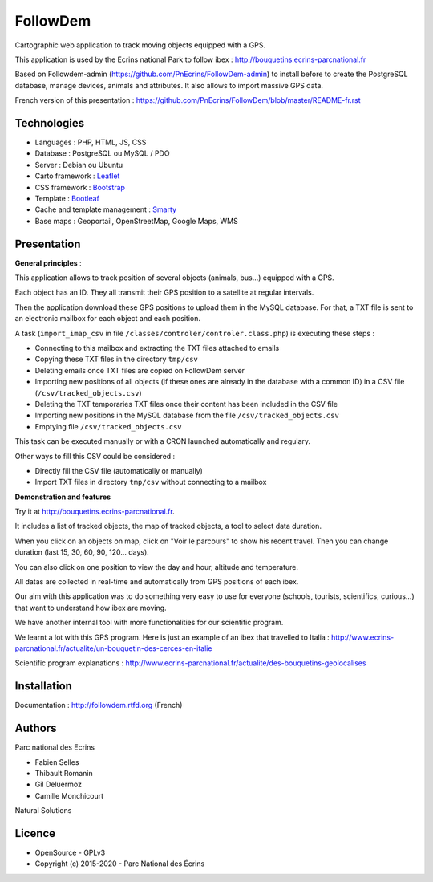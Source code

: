 FollowDem
=========

Cartographic web application to track moving objects equipped with a GPS.

This application is used by the Ecrins national Park to follow ibex : `<http://bouquetins.ecrins-parcnational.fr>`_

.. image :: docs/img/screenshot-bouquetins-pne.jpg
    :target: http://bouquetins.ecrins-parcnational.fr

Based on Followdem-admin (https://github.com/PnEcrins/FollowDem-admin) to install before to create the PostgreSQL database, manage devices, animals and attributes. It also allows to import massive GPS data.

French version of this presentation : `<https://github.com/PnEcrins/FollowDem/blob/master/README-fr.rst>`_
    
Technologies
------------

- Languages : PHP, HTML, JS, CSS
- Database : PostgreSQL ou MySQL / PDO
- Server : Debian ou Ubuntu
- Carto framework : `Leaflet <http://leafletjs.com>`_
- CSS framework : `Bootstrap <http://getbootstrap.com>`_
- Template : `Bootleaf <https://github.com/bmcbride/bootleaf>`_
- Cache and template management : `Smarty <http://www.smarty.net>`_
- Base maps : Geoportail, OpenStreetMap, Google Maps, WMS

Presentation
------------

**General principles** : 

This application allows to track position of several objects (animals, bus...) equipped with a GPS.

Each object has an ID. They all transmit their GPS position to a satellite at regular intervals.

Then the application download these GPS positions to upload them in the MySQL database. For that, a TXT file is sent to an electronic mailbox for each object and each position. 

A task (``import_imap_csv`` in file ``/classes/controler/controler.class.php``) is executing these steps : 

- Connecting to this mailbox and extracting the TXT files attached to emails
- Copying these TXT files in the directory ``tmp/csv``
- Deleting emails once TXT files are copied on FollowDem server
- Importing new positions of all objects (if these ones are already in the database with a common ID) in a CSV file (``/csv/tracked_objects.csv``)
- Deleting the TXT temporaries TXT files once their content has been included in the CSV file
- Importing new positions in the MySQL database from the file ``/csv/tracked_objects.csv``
- Emptying file ``/csv/tracked_objects.csv``

This task can be executed manually or with a CRON launched automatically and regulary. 

Other ways to fill this CSV could be considered : 

- Directly fill the CSV file (automatically or manually)
- Import TXT files in directory ``tmp/csv`` without connecting to a mailbox

**Demonstration and features**

Try it at `<http://bouquetins.ecrins-parcnational.fr>`_.

It includes a list of tracked objects, the map of tracked objects, a tool to select data duration. 

When you click on an objects on map, click on "Voir le parcours" to show his recent travel. Then you can change duration (last 15, 30, 60, 90, 120... days). 

You can also click on one position to view the day and hour, altitude and temperature. 

All datas are collected in real-time and automatically from GPS positions of each ibex. 

Our aim with this application was to do something very easy to use for everyone (schools, tourists, scientifics, curious...) that want to understand how ibex are moving. 

We have another internal tool with more functionalities for our scientific program. 

We learnt a lot with this GPS program. Here is just an example of an ibex that travelled to Italia : http://www.ecrins-parcnational.fr/actualite/un-bouquetin-des-cerces-en-italie

Scientific program explanations : http://www.ecrins-parcnational.fr/actualite/des-bouquetins-geolocalises

Installation
------------

Documentation :  `<http://followdem.rtfd.org>`_ (French)

Authors
-------

Parc national des Ecrins

- Fabien Selles
- Thibault Romanin
- Gil Deluermoz
- Camille Monchicourt

Natural Solutions

Licence
-------

* OpenSource - GPLv3
* Copyright (c) 2015-2020 - Parc National des Écrins


.. image:: http://geonature.fr/img/logo-pne.jpg
    :target: http://www.ecrins-parcnational.fr
